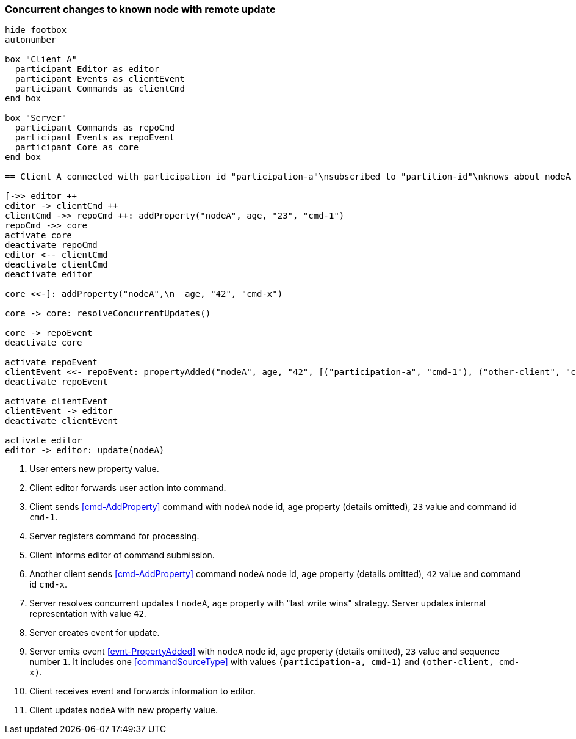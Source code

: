 === Concurrent changes to known node with remote update
[plantuml,concurrentChangeRemoteUpdate,svg]
----
hide footbox
autonumber

box "Client A"
  participant Editor as editor
  participant Events as clientEvent
  participant Commands as clientCmd
end box

box "Server"
  participant Commands as repoCmd
  participant Events as repoEvent
  participant Core as core
end box

== Client A connected with participation id "participation-a"\nsubscribed to "partition-id"\nknows about nodeA (part of "partition-id") ==

[->> editor ++
editor -> clientCmd ++
clientCmd ->> repoCmd ++: addProperty("nodeA", age, "23", "cmd-1")
repoCmd ->> core
activate core
deactivate repoCmd
editor <-- clientCmd
deactivate clientCmd
deactivate editor

core <<-]: addProperty("nodeA",\n  age, "42", "cmd-x")

core -> core: resolveConcurrentUpdates()

core -> repoEvent
deactivate core

activate repoEvent
clientEvent <<- repoEvent: propertyAdded("nodeA", age, "42", [("participation-a", "cmd-1"), ("other-client", "cmd-x")], 1)
deactivate repoEvent

activate clientEvent
clientEvent -> editor
deactivate clientEvent

activate editor
editor -> editor: update(nodeA)
----
1. User enters new property value.
2. Client editor forwards user action into command.
3. Client sends <<cmd-AddProperty>> command with `nodeA` node id, `age` property (details omitted), `23` value and command id `cmd-1`.
4. Server registers command for processing.
5. Client informs editor of command submission.
6. Another client sends <<cmd-AddProperty>> command `nodeA` node id, `age` property (details omitted), `42` value and command id `cmd-x`.
7. Server resolves concurrent updates t `nodeA`, `age` property with "last write wins" strategy.
Server updates internal representation with value `42`.
8. Server creates event for update.
9. Server emits event <<evnt-PropertyAdded>> with `nodeA` node id, `age` property (details omitted), `23` value and sequence number `1`.
It includes one <<commandSourceType>> with values `(participation-a, cmd-1)` and `(other-client, cmd-x)`.
10. Client receives event and forwards information to editor.
11. Client updates `nodeA` with new property value.
